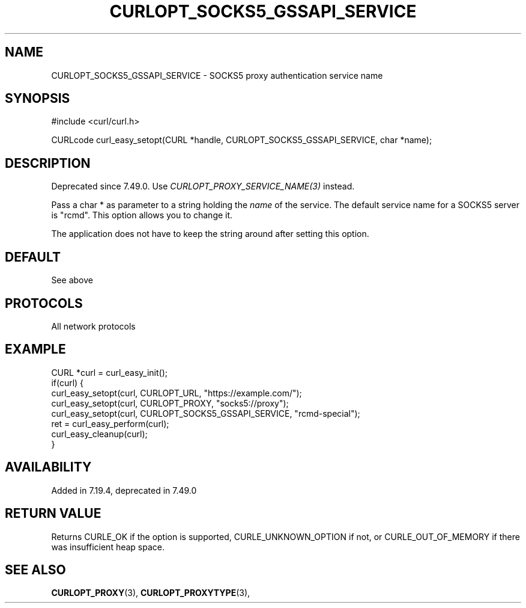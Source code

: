 .\" **************************************************************************
.\" *                                  _   _ ____  _
.\" *  Project                     ___| | | |  _ \| |
.\" *                             / __| | | | |_) | |
.\" *                            | (__| |_| |  _ <| |___
.\" *                             \___|\___/|_| \_\_____|
.\" *
.\" * Copyright (C) 1998 - 2021, Daniel Stenberg, <daniel@haxx.se>, et al.
.\" *
.\" * This software is licensed as described in the file COPYING, which
.\" * you should have received as part of this distribution. The terms
.\" * are also available at https://curl.se/docs/copyright.html.
.\" *
.\" * You may opt to use, copy, modify, merge, publish, distribute and/or sell
.\" * copies of the Software, and permit persons to whom the Software is
.\" * furnished to do so, under the terms of the COPYING file.
.\" *
.\" * This software is distributed on an "AS IS" basis, WITHOUT WARRANTY OF ANY
.\" * KIND, either express or implied.
.\" *
.\" **************************************************************************
.\"
.TH CURLOPT_SOCKS5_GSSAPI_SERVICE 3 "19 Jun 2014" "libcurl 7.37.0" "curl_easy_setopt options"
.SH NAME
CURLOPT_SOCKS5_GSSAPI_SERVICE \- SOCKS5 proxy authentication service name
.SH SYNOPSIS
#include <curl/curl.h>

CURLcode curl_easy_setopt(CURL *handle, CURLOPT_SOCKS5_GSSAPI_SERVICE, char *name);
.SH DESCRIPTION
Deprecated since 7.49.0. Use \fICURLOPT_PROXY_SERVICE_NAME(3)\fP instead.

Pass a char * as parameter to a string holding the \fIname\fP of the service.
The default service name for a SOCKS5 server is "rcmd". This option allows you
to change it.

The application does not have to keep the string around after setting this
option.
.SH DEFAULT
See above
.SH PROTOCOLS
All network protocols
.SH EXAMPLE
.nf
CURL *curl = curl_easy_init();
if(curl) {
  curl_easy_setopt(curl, CURLOPT_URL, "https://example.com/");
  curl_easy_setopt(curl, CURLOPT_PROXY, "socks5://proxy");
  curl_easy_setopt(curl, CURLOPT_SOCKS5_GSSAPI_SERVICE, "rcmd-special");
  ret = curl_easy_perform(curl);
  curl_easy_cleanup(curl);
}
.fi
.SH AVAILABILITY
Added in 7.19.4, deprecated in 7.49.0
.SH RETURN VALUE
Returns CURLE_OK if the option is supported, CURLE_UNKNOWN_OPTION if not, or
CURLE_OUT_OF_MEMORY if there was insufficient heap space.
.SH "SEE ALSO"
.BR CURLOPT_PROXY "(3), " CURLOPT_PROXYTYPE "(3), "
